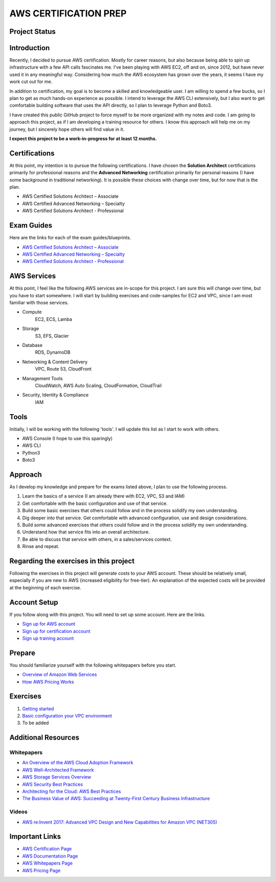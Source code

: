 AWS CERTIFICATION PREP
======================

Project Status
--------------
.. list-table::
   :widths: 25, 25, 25, 25
   :header-rows: 0

   * - Project Start
     - Jun 4, 2018
   * - Latest Update
     - Jun 14, 2018

Introduction
------------
Recently, I decided to pursue AWS certification. Mostly for career reasons, but also because being able to spin up infrastructure with a few API calls fascinates me. I've been playing with AWS EC2, off and on, since 2012, but have never used it in any meaningful way. Considering how much the AWS ecosystem has grown over the years, it seems I have my work cut out for me.

In addition to certification, my goal is to become a skilled and knowledgeable user. I am willing to spend a few bucks, so I plan to get as much hands-on experience as possible. I intend to leverage the AWS CLI extensively, but I also want to get comfortable building software that uses the API directly, so I plan to leverage Python and Boto3.  

I have created this public GitHub project to force myself to be more organized with my notes and code. I am going to approach this project, as if I am developing a training resource for others. I know this approach will help me on my journey, but I sincerely hope others will find value in it.

**I expect this project to be a work-in-progress for at least 12 months.**

Certifications
--------------
At this point, my intention is to pursue the following certifications. I have chosen the **Solution Architect** certifications primarily for professional reasons and the **Advanced Networking** certification primarily for personal reasons (I have some background in traditional networking). It is possible these choices with change over time, but for now that is the plan.  

-  AWS Certified Solutions Architect – Associate
-  AWS Certified Advanced Networking – Specialty
-  AWS Certified Solutions Architect - Professional

Exam Guides
-----------
Here are the links for each of the exam guides/blueprints.

- `AWS Certified Solutions Architect – Associate <https://d1.awsstatic.com/training-and-certification/docs-sa-assoc/AWS_Certified_Solutions_Architect_Associate_Feb_2018_%20Exam_Guide_v1.5.2.pdf>`_
-  `AWS Certified Advanced Networking – Specialty <https://d1.awsstatic.com/training-and-certification/docs-advnetworking-spec/AWS%20Certified%20Advanced%20Networking_Speciality_Exam_Guide_v1.1_FINAL.pdf>`_
-  `AWS Certified Solutions Architect - Professional <https://d0.awsstatic.com/Train%20&%20Cert/docs/AWS_certified_solutions_architect_professional_blueprint.pdf>`_

AWS Services
------------
At this point, I feel like the following AWS services are in-scope for this project. I am sure this will change over time, but you have to start somewhere. I will start by building exercises and code-samples for EC2 and VPC, since I am most familiar with those services.  

- Compute
	EC2, ECS, Lamba
- Storage
	S3, EFS, Glacier
- Database
	RDS, DynamoDB
- Networking & Content Delivery
	VPC, Route 53, CloudFront
- Management Tools
	CloudWatch, AWS Auto Scaling, CloudFormation, CloudTrail
- Security, Identity & Compliance
	IAM

Tools
-----
Initially, I will be working with the following 'tools'. I will update this list as I start to work with others.

- AWS Console (I hope to use this sparingly)
- AWS CLI
- Python3
- Boto3

Approach
--------
As I develop my knowledge and prepare for the exams listed above, I plan to use the following process.

1. Learn the basics of a service (I am already there with EC2, VPC, S3 and IAM)
2. Get comfortable with the basic configuration and use of that service.
3. Build some basic exercises that others could follow and in the process solidify my own understanding.
4. Dig deeper into that service. Get comfortable with advanced configuration, use and design considerations.
5. Build some advanced exercises that others could follow and in the process solidify my own understanding.
6. Understand how that service fits into an overall architecture.
7. Be able to discuss that service with others, in a sales/services context.
8. Rinse and repeat.

Regarding the exercises in this project
---------------------------------------
Following the exercises in this project will generate costs to your AWS account. These should be relatively small, especially if you are new to AWS (increased eligibility for free-tier). An explanation of the expected costs will be provided at the beginning of each exercise.

Account Setup
-------------
If you follow along with this project. You will need to set up some account. Here are the links.

-  `Sign up for AWS account <https://aws.amazon.com/premiumsupport/knowledge-center/create-and-activate-aws-account/>`_
-  `Sign up for certification account <https://aws.amazon.com/certification/certification-prep/>`_
-  `Sign up training account <https://www.aws.training/Training/>`_

Prepare
-------
You should familiarize yourself with the following whitepapers before you start.

-  `Overview of Amazon Web Services <https://docs.aws.amazon.com/aws-technical-content/latest/aws-overview/aws-overview.pdf>`_
-  `How AWS Pricing Works <https://d1.awsstatic.com/whitepapers/aws_pricing_overview.pdf>`_

Exercises
---------
1. `Getting started <https://github.com/addr2data/aws-certification-prep/blob/master/exercises/ex-001_GettingStarted.rst>`_

2. `Basic configuration your VPC environment <https://github.com/addr2data/aws-certification-prep/blob/master/exercises/ex-002_SettingUpVpc.rst>`_

3. To be added 

Additional Resources
--------------------

Whitepapers
~~~~~~~~~~~
-  `An Overview of the AWS Cloud Adoption Framework <https://d1.awsstatic.com/whitepapers/aws_cloud_adoption_framework.pdf>`_
-  `AWS Well-Architected Framework <https://d1.awsstatic.com/whitepapers/architecture/AWS_Well-Architected_Framework.pdf>`_
-  `AWS Storage Services Overview <https://d1.awsstatic.com/whitepapers/Storage/AWS%20Storage%20Services%20Whitepaper-v9.pdf>`_
-  `AWS Security Best Practices <https://d1.awsstatic.com/whitepapers/Security/AWS_Security_Best_Practices.pdf>`_
-  `Architecting for the Cloud: AWS Best Practices <https://d1.awsstatic.com/whitepapers/AWS_Cloud_Best_Practices.pdf>`_
-  `The Business Value of AWS: Succeeding at Twenty-First Century Business Infrastructure <https://d1.awsstatic.com/whitepapers/aws-whitepaper-business-value-of-aws.pdf>`_

Videos
~~~~~~
-  `AWS re:Invent 2017: Advanced VPC Design and New Capabilities for Amazon VPC (NET305) <https://www.youtube.com/watch?v=Pj11NFXDbLY>`_

Important Links
---------------
-  `AWS Certification Page <https://aws.amazon.com/certification/certification-prep/>`_
-  `AWS Documentation Page <https://aws.amazon.com/documentation/>`_
-  `AWS Whitepapers Page <https://aws.amazon.com/whitepapers/>`_
-  `AWS Pricing Page <https://aws.amazon.com/pricing/>`_


